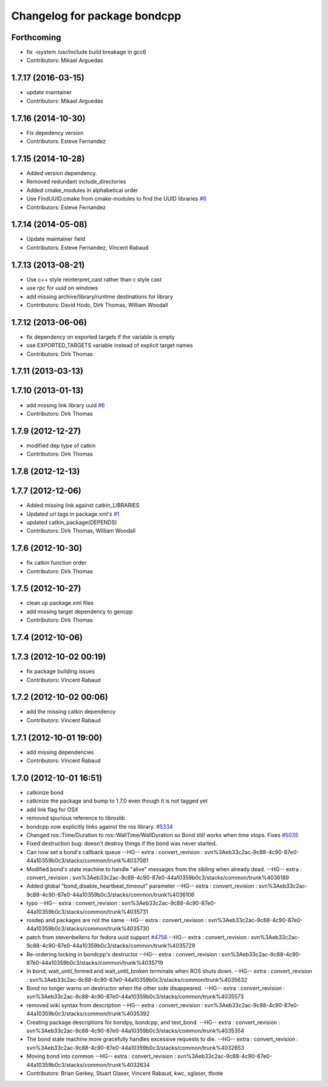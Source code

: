 ^^^^^^^^^^^^^^^^^^^^^^^^^^^^^
Changelog for package bondcpp
^^^^^^^^^^^^^^^^^^^^^^^^^^^^^

Forthcoming
-----------
* fix -isystem /usr/include build breakage in gcc6
* Contributors: Mikael Arguedas

1.7.17 (2016-03-15)
-------------------
* update maintainer
* Contributors: Mikael Arguedas

1.7.16 (2014-10-30)
-------------------
* Fix depedency version
* Contributors: Esteve Fernandez

1.7.15 (2014-10-28)
-------------------
* Added version dependency.
* Removed redundant include_directories
* Added cmake_modules in alphabetical order
* Use FindUUID.cmake from cmake-modules to find the UUID libraries `#8 <https://github.com/ros/bond_core/pull/8>`_
* Contributors: Esteve Fernandez

1.7.14 (2014-05-08)
-------------------
* Update maintainer field
* Contributors: Esteve Fernandez, Vincent Rabaud

1.7.13 (2013-08-21)
-------------------
* Use c++ style reinterpret_cast rather than c style cast
* use rpc for uuid on windows
* add missing archive/library/runtime destinations for library
* Contributors: David Hodo, Dirk Thomas, William Woodall

1.7.12 (2013-06-06)
-------------------
* fix dependency on exported targets if the variable is empty
* use EXPORTED_TARGETS variable instead of explicit target names
* Contributors: Dirk Thomas

1.7.11 (2013-03-13)
-------------------

1.7.10 (2013-01-13)
-------------------
* add missing link library uuid `#6 <https://github.com/ros/bond_core/issues/6>`_
* Contributors: Dirk Thomas

1.7.9 (2012-12-27)
------------------
* modified dep type of catkin
* Contributors: Dirk Thomas

1.7.8 (2012-12-13)
------------------

1.7.7 (2012-12-06)
------------------
* Added missing link against catkin_LIBRARIES
* Updated url tags in package.xml's `#1 <https://github.com/ros/bond_core/pull/1>`_
* updated catkin_package(DEPENDS)
* Contributors: Dirk Thomas, William Woodall

1.7.6 (2012-10-30)
------------------
* fix catkin function order
* Contributors: Dirk Thomas

1.7.5 (2012-10-27)
------------------
* clean up package.xml files
* add missing target dependency to gencpp
* Contributors: Dirk Thomas

1.7.4 (2012-10-06)
------------------

1.7.3 (2012-10-02 00:19)
------------------------
* fix package building issues
* Contributors: Vincent Rabaud

1.7.2 (2012-10-02 00:06)
------------------------
* add the missing catkin dependency
* Contributors: Vincent Rabaud

1.7.1 (2012-10-01 19:00)
------------------------
* add missing dependencies
* Contributors: Vincent Rabaud

1.7.0 (2012-10-01 16:51)
------------------------
* catkinize bond
* catkinize the package and bump to 1.7.0 even though it is not tagged yet
* add link flag for OSX
* removed spurious reference to libroslib
* bondcpp now explicitly links against the ros library.  `#5334 <https://github.com/ros/bond_core/issues/5334>`_
* Changed ros::Time/Duration to ros::WallTime/WallDuration so Bond still works when time stops.  Fixes `#5035 <https://github.com/ros/bond_core/issues/5035>`_
* Fixed destruction bug: doesn't destroy things if the bond was never started.
* Can now set a bond's callback queue
  --HG--
  extra : convert_revision : svn%3Aeb33c2ac-9c88-4c90-87e0-44a10359b0c3/stacks/common/trunk%4037081
* Modified bond's state machine to handle "alive" messages from the sibling when already dead.
  --HG--
  extra : convert_revision : svn%3Aeb33c2ac-9c88-4c90-87e0-44a10359b0c3/stacks/common/trunk%4036189
* Added global "bond_disable_heartbeat_timeout" parameter
  --HG--
  extra : convert_revision : svn%3Aeb33c2ac-9c88-4c90-87e0-44a10359b0c3/stacks/common/trunk%4036106
* typo
  --HG--
  extra : convert_revision : svn%3Aeb33c2ac-9c88-4c90-87e0-44a10359b0c3/stacks/common/trunk%4035731
* rosdep and packages are not the same
  --HG--
  extra : convert_revision : svn%3Aeb33c2ac-9c88-4c90-87e0-44a10359b0c3/stacks/common/trunk%4035730
* patch from stevenbellens for fedora uuid support `#4756 <https://github.com/ros/bond_core/issues/4756>`_
  --HG--
  extra : convert_revision : svn%3Aeb33c2ac-9c88-4c90-87e0-44a10359b0c3/stacks/common/trunk%4035729
* Re-ordering locking in bondcpp's destructor
  --HG--
  extra : convert_revision : svn%3Aeb33c2ac-9c88-4c90-87e0-44a10359b0c3/stacks/common/trunk%4035719
* In bond, wait_until_formed and wait_until_broken terminate when ROS shuts down.
  --HG--
  extra : convert_revision : svn%3Aeb33c2ac-9c88-4c90-87e0-44a10359b0c3/stacks/common/trunk%4035632
* Bond no longer warns on destructor when the other side disappeared.
  --HG--
  extra : convert_revision : svn%3Aeb33c2ac-9c88-4c90-87e0-44a10359b0c3/stacks/common/trunk%4035573
* removed wiki syntax from description
  --HG--
  extra : convert_revision : svn%3Aeb33c2ac-9c88-4c90-87e0-44a10359b0c3/stacks/common/trunk%4035392
* Creating package descriptions for bondpy, bondcpp, and test_bond.
  --HG--
  extra : convert_revision : svn%3Aeb33c2ac-9c88-4c90-87e0-44a10359b0c3/stacks/common/trunk%4035354
* The bond state machine more gracefully handles excessive requests to die.
  --HG--
  extra : convert_revision : svn%3Aeb33c2ac-9c88-4c90-87e0-44a10359b0c3/stacks/common/trunk%4032653
* Moving bond into common
  --HG--
  extra : convert_revision : svn%3Aeb33c2ac-9c88-4c90-87e0-44a10359b0c3/stacks/common/trunk%4032634
* Contributors: Brian Gerkey, Stuart Glaser, Vincent Rabaud, kwc, sglaser, tfoote
